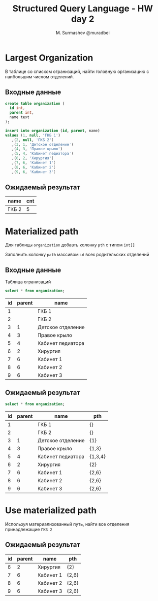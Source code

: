 #+TITLE: Structured Query Language - HW day 2
#+AUTHOR: M. Surmashev @muradbei
#+PROPERTY: header-args:sql :engine postgresql :dbport 5400 :dbhost localhost :dbuser postgres :dbpassword postgres :database postgres

* Largest Organization

  В таблице со списком огранизаций, найти головную организацию с наибольшим числом отделений.

** Входные данные

   #+BEGIN_SRC sql
     create table organization (
       id int,
       parent int,
       name text
     );
   #+END_SRC

   #+BEGIN_SRC sql
     insert into organization (id, parent, name)
     values (1, null, 'ГКБ 1')
	    ,(2, null, 'ГКБ 2')
	    ,(3, 1, 'Детское отделение')
	    ,(4, 3, 'Правое крыло')
	    ,(5, 4, 'Кабинет педиатора')
	    ,(6, 2, 'Хирургия')
	    ,(7, 6, 'Кабинет 1')
	    ,(8, 6, 'Кабинет 2')
	    ,(9, 6, 'Кабинет 3')
   #+END_SRC

** Ожидаемый результат

   | name  | cnt |
   |-------+-----|
   | ГКБ 2 |   5 |


* Materialized path

  Для таблицы ~organization~ добавть колонку ~pth~ с типом ~int[]~

  Заполнить колонку ~path~ массивом ~id~ всех родительских отделений

** Входные данные

   Таблица огранизаций

   #+BEGIN_SRC sql
     select * from organization;
   #+END_SRC

   #+RESULTS:
   | id | parent | name              |
   |----+--------+-------------------|
   |  1 |        | ГКБ 1             |
   |  2 |        | ГКБ 2             |
   |  3 |      1 | Детское отделение |
   |  4 |      3 | Правое крыло      |
   |  5 |      4 | Кабинет педиатора |
   |  6 |      2 | Хирургия          |
   |  7 |      6 | Кабинет 1         |
   |  8 |      6 | Кабинет 2         |
   |  9 |      6 | Кабинет 3         |


** Ожидаемый результат

   #+BEGIN_SRC sql
     select * from organization;
   #+END_SRC

   #+RESULTS:
   | id | parent | name              | pth     |
   |----+--------+-------------------+---------|
   |  1 |        | ГКБ 1             | {}      |
   |  2 |        | ГКБ 2             | {}      |
   |  3 |      1 | Детское отделение | {1}     |
   |  4 |      3 | Правое крыло      | {1,3}   |
   |  5 |      4 | Кабинет педиатора | {1,3,4} |
   |  6 |      2 | Хирургия          | {2}     |
   |  7 |      6 | Кабинет 1         | {2,6}   |
   |  8 |      6 | Кабинет 2         | {2,6}   |
   |  9 |      6 | Кабинет 3         | {2,6}   |


* Use materialized path

  Используя материализованный путь, найти все отделения принадлежащие =ГКБ 2=

** Ожидаемый результат

   #+RESULTS:
   | id | parent | name      | pth   |
   |----+--------+-----------+-------|
   |  6 |      2 | Хирургия  | {2}   |
   |  7 |      6 | Кабинет 1 | {2,6} |
   |  8 |      6 | Кабинет 2 | {2,6} |
   |  9 |      6 | Кабинет 3 | {2,6} |
